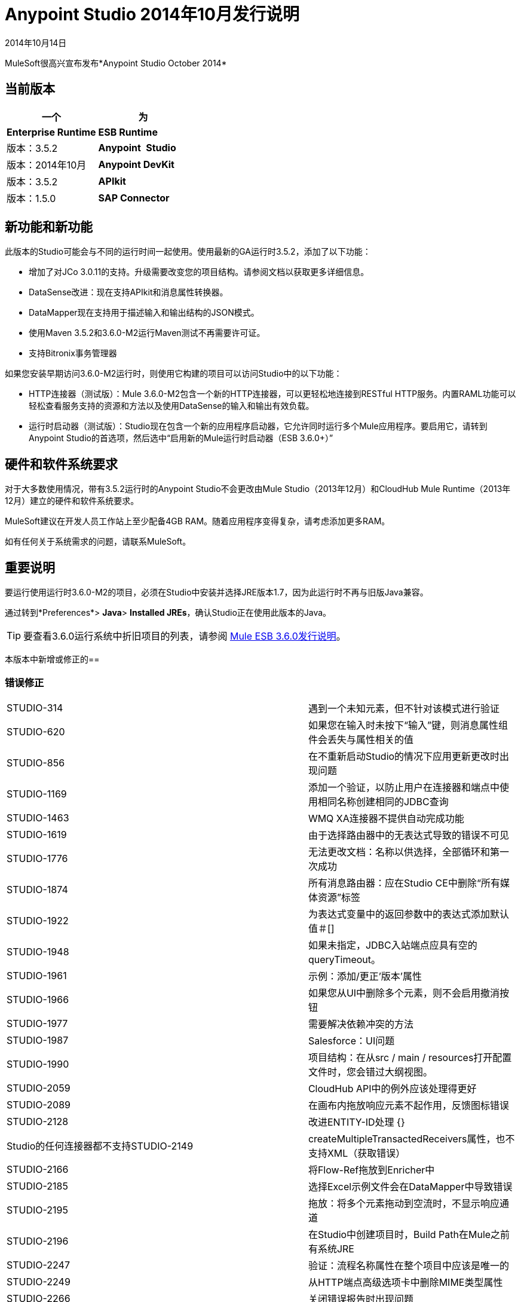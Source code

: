 =  Anypoint Studio 2014年10月发行说明
:keywords: release notes, anypoint studio

2014年10月14日

MuleSoft很高兴宣布发布*Anypoint Studio October 2014*

== 当前版本

[%header,cols="2*"]
|===
一个|
 为|
*Enterprise Runtime*

| *ESB Runtime*  |版本：3.5.2
| *Anypoint* * Studio*  |版本：2014年10月
| *Anypoint DevKit*  |版本：3.5.2
| *APIkit*  |版本：1.5.0
| *SAP Connector*  |版本：2.2.4
|===

== 新功能和新功能

此版本的Studio可能会与不同的运行时间一起使用。使用最新的GA运行时3.5.2，添加了以下功能：

* 增加了对JCo 3.0.11的支持。升级需要改变您的项目结构。请参阅文档以获取更多详细信息。
*  DataSense改进：现在支持APIkit和消息属性转换器。
*  DataMapper现在支持用于描述输入和输出结构的JSON模式。
* 使用Maven 3.5.2和3.6.0-M2运行Maven测试不再需要许可证。
* 支持Bitronix事务管理器

如果您安装早期访问3.6.0-M2运行时，则使用它构建的项目可以访问Studio中的以下功能：

*  HTTP连接器（测试版）：Mule 3.6.0-M2包含一个新的HTTP连接器，可以更轻松地连接到RESTful HTTP服务。内置RAML功能可以轻松查看服务支持的资源和方法以及使用DataSense的输入和输出有效负载。
* 运行时启动器（测试版）：Studio现在包含一个新的应用程序启动器，它允许同时运行多个Mule应用程序。要启用它，请转到Anypoint Studio的首选项，然后选中“启用新的Mule运行时启动器（ESB 3.6.0+）”

== 硬件和软件系统要求

对于大多数使用情况，带有3.5.2运行时的Anypoint Studio不会更改由Mule Studio（2013年12月）和CloudHub Mule Runtime（2013年12月）建立的硬件和软件系统要求。

MuleSoft建议在开发人员工作站上至少配备4GB RAM。随着应用程序变得复杂，请考虑添加更多RAM。

如有任何关于系统需求的问题，请联系MuleSoft。

== 重要说明

要运行使用运行时3.6.0-M2的项目，必须在Studio中安装并选择JRE版本1.7，因为此运行时不再与旧版Java兼容。

通过转到*Preferences*> *Java*> *Installed JREs*，确认Studio正在使用此版本的Java。

[TIP]
要查看3.6.0运行系统中折旧项目的列表，请参阅 link:/release-notes/mule-esb-3.6.0-release-notes[Mule ESB 3.6.0发行说明]。

本版本中新增或修正的== 

=== 错误修正

[%autowidth.spread]
|===
| STUDIO-314  |遇到一个未知元素，但不针对该模式进行验证
| STUDIO-620  |如果您在输入时未按下“输入”键，则消息属性组件会丢失与属性相关的值
| STUDIO-856  |在不重新启动Studio的情况下应用更新更改时出现问题
| STUDIO-1169  |添加一个验证，以防止用户在连接器和端点中使用相同名称创建相同的JDBC查询
| STUDIO-1463  | WMQ XA连接器不提供自动完成功能
| STUDIO-1619  |由于选择路由器中的无表达式导致的错误不可见
| STUDIO-1776  |无法更改文档：名称以供选择，全部循环和第一次成功
| STUDIO-1874  |所有消息路由器：应在Studio CE中删除“所有媒体资源”标签
| STUDIO-1922  |为表达式变量中的返回参数中的表达式添加默认值＃[]
| STUDIO-1948  |如果未指定，JDBC入站端点应具有空的queryTimeout。
| STUDIO-1961  |示例：添加/更正'版本'属性
| STUDIO-1966  |如果您从UI中删除多个元素，则不会启用撤消按钮
| STUDIO-1977  |需要解决依赖冲突的方法
| STUDIO-1987  | Salesforce：UI问题
| STUDIO-1990  |项目结构：在从src / main / resources打开配置文件时，您会错过大纲视图。
| STUDIO-2059  | CloudHub API中的例外应该处理得更好
| STUDIO-2089  |在画布内拖放响应元素不起作用，反馈图标错误
| STUDIO-2128  |改进ENTITY-ID处理
{} | Studio的任何连接器都不支持STUDIO-2149  | createMultipleTransactedReceivers属性，也不支持XML（获取错误）
| STUDIO-2166  |将Flow-Ref拖放到Enricher中
| STUDIO-2185  |选择Excel示例文件会在DataMapper中导致错误
| STUDIO-2195  |拖放：将多个元素拖动到空流时，不显示响应通道
| STUDIO-2196  |在Studio中创建项目时，Build Path在Mule之前有系统JRE
| STUDIO-2247  |验证：流程名称属性在整个项目中应该是唯一的
| STUDIO-2249  |从HTTP端点高级选项卡中删除MIME类型属性
| STUDIO-2266  |关闭错误报告时出现问题
| STUDIO-2288  | Mule Studio 3.3 CE当项目资源不同步时导出错误
| STUDIO-2308  | mule-deploy.properties导入错误
| STUDIO-2310  |实体ID未正确生成
| STUDIO-2348  |从Studio启动的Mule Server不应将src / test / resources / *文件包含到其类路径中。
| STUDIO-2441  |在使用云连接器的原型创建的项目中打开src / test / resources中的mule-config.xml文件时出现问题
| STUDIO-2470  |选取框：使用选框工具选择多个项目时，我不允许使用换入选项
| STUDIO-2471  |选取框：当您拥有大流量或范围时，它随机选择消息处理器
| STUDIO-2517  |连通性测试：添加适当的错误消息
| STUDIO-2534  |通过Package Explorer中的项目移动时，Connections Explorer中的连接不会刷新
| STUDIO-2558  |在Studio中导出Mule项目时出错
| STUDIO-2597  |从模板中删除不需要的处理器链
| STUDIO-2622  |事务性：异常策略的丢弃区域不允许您放弃异常策略
| STUDIO-2635  |如果未复制到工作区中，则无法导入项目
|在HTTP端点中删除引用时，会删除STUDIO-2644  | localhost
| STUDIO-2645  |使用m2eclipse时，一些依赖关系在类路径上两次
| STUDIO-2656  |启动以Derby作为依赖项目的项目时出现安全异常
| STUDIO-2673  |贡献来源指向不存在的jar
| STUDIO-2681  | CloudHub连接器 - 如果不是，则Studio会显示所需的配置参考
| STUDIO-2725  |第一次创建Mule项目时获得"Resource [project name]/src/main/app/ [project name].xml not exist"
| STUDIO-2728  |在创建Mule项目后，SQL Explorer偏好设置窗格不再可用
| STUDIO-2732  |使用选取框工具删除范围会导致NullPointerException
| STUDIO-2736  | Hello模板的日志记录与其他模板不同
| STUDIO-2739  |有时，应用无法启动，因为Studio无法删除文件夹
| STUDIO-2741  |删除多个小部件，然后撤消删除会导致异常
| STUDIO-2747  |在使用选框工具后重新输入窗口时，无法单击消息流屏幕中的元素
| STUDIO-2751  |不能使用事务ee：xa-transactional或ee：来自测试用例的多事务
| STUDIO-2759  |断点标记不会随着连接的处理器移动
| STUDIO-2762  |特定工作区的热部署失败
| STUDIO-2764  | POLL处理器允许使用断点，但它没有任何影响
| STUDIO-2766  |在Mule调试器视图中，应该更改"Connected with Mule ESB..."
| STUDIO-2770  | Mule Enterprise安全组件显示在云连接器部分下[从全局元素选项卡查看时]
| STUDIO-2794  |清楚地分开消息处理器和流程文档部分
| STUDIO-2797  |不为Studio不支持的处理器生成文档
| STUDIO-2803  | WebSocket编写器组字段未显示必填字段错误消息
| STUDIO-2804  | HTTP组件中的WebSocket未显示“组”必填字段的错误消息
| STUDIO-2805  | HTTP Outbound中的WebSocket启用不会将V13添加到XML
| STUDIO-2819  |无法通过浏览界面填充CXF组件中的serviceClass
| STUDIO-2835  | ".groovy"个文件不能用作预览功能中的输入数据
| STUDIO-2879  |当我在范围内的处理器中拖动消息处理器链时，处理器链会丢失
| STUDIO-2976  |脚本组件不显示脚本文本
| STUDIO-3028  |对象构建器：我们展示了不需要的第三列
| STUDIO-3049  |调试器不会从一个选项卡跳到另一个选项卡
| STUDIO-3113  |未在具有POJO子元素的CMIS操作上生成XML
| STUDIO-3116  |有时，当您创建第一个项目时，您会收到资源已存在的错误
| STUDIO-3141  |使用调试器更改流量变量会更改变量列表顺序
| STUDIO-3153  |添加Maven支持不会修改构建路径
| STUDIO-3161  |拖放：异步不允许您在其中放置消息路由器或其他范围
| STUDIO-3163  | Studio和Mule独立版之间不一致的mule-config文件xml验证
| STUDIO-3177  |完整数据加载签名上的嵌套对象
| STUDIO-3223  |当项目文件夹已经位于文件系统的工作区文件夹上时导入Maven项目时出错
| STUDIO-3225  | Studio与NPE失败，但该应用在Mule StandAlone中运行正常
| STUDIO-3236  |通过Maven运行测试时，Mule许可证丢失
| STUDIO-3237  |否则在Choice中打破XML
| STUDIO-3251  | Studio的CloudHub部署允许应用程序的描述，但CH不支持
| STUDIO-3252  |部署到CloudHub应警告数字HTTP端点端口
| STUDIO-3257  | Foreach在画布和XML编辑器之间来回切换时会丢失自定义的字段值
| STUDIO-3258  | Studio在部署到CloudHub时返回400错误
| STUDIO-3321  |在导入工作空间内的某些内容时，Maven导入无提示失败
| STUDIO-3339  |创建POJO时出现错误消息，其中包含一个列表
| STUDIO-3341  |不遵守HTTPS连接器的子元素序列
| STUDIO-3376  |从端点引用选项卡创建全局转换器时，组合列表不会更新
| STUDIO-3408  |旧版属性编辑器在Twitter中无法正常工作
| STUDIO-3426  |使用动态路由时，更改UI上的策略不会正确更新XML配置文件。
| STUDIO-3436  |查询构建器：添加过多的过滤器会阻止用户在底部按功能查看订单
| STUDIO-3461  |将HTTP端点拖放到空流时将其错误地显示为出站
| STUDIO-3463  |属性之间的间距不规则
| STUDIO-3464  |输入框已调整大小
| STUDIO-3491  |连接视图：未安装CC时的NPE
| STUDIO-3493  |文档悬停在生成的文档中不显示
| STUDIO-3496  |查询生成器：在查询编辑器中搜索和选择字段已损坏
| STUDIO-3506  | EE依赖关系即使在定位CE运行时时也会添加到POM中
| STUDIO-3508  |可用性问题在具有多个运行时时创建模板项目
| STUDIO-3537  |导入基于Maven的Mule项目创建替代项3.5.0-ANDES运行时选择并创建为3.4.0项目
| STUDIO-3542  | Groovy表达式：空列表被报告为错误表达
| STUDIO-3545  |解析格式错误的DSQL不会引发任何异常
| STUDIO-3558  |单向端点仍显示响应箭头
| STUDIO-3567  |为JDBC重新连接生成的XML无效
| STUDIO-3584  |使用记录示例更新HTTP请求响应以使用MEL而不是旧式表达式
| STUDIO-3603  |当第一个元素是未知处理器时，Choice接口不显示条件
| STUDIO-3627  |当关闭包含查询的连接器的DataSense支持时，请将查询翻译为本机或在查询字符串中添加dsql。
| STUDIO-3634  |查询构建器：当多个对象具有相同的属性时，属性选择将保留在对象之间
| STUDIO-3647  |使用构建器创建元数据时会显示错误的类和模型
| STUDIO-3685  |从Studio 3.4.0升级到Studio 3.5.0时，工作区出现错误，导致Studio无法启动
| STUDIO-3715  |如果一个Mule配置有一个流，然后是一个未知元素（如批处理），双向编辑更改顺序
| STUDIO-3716使用Salesforce连接器时 | ObjectStore FileNotFoundException
| STUDIO-3742  |为Twitter流式API操作手动创建对象
| STUDIO-3744  |使用Maven时，构建路径顺序不正确
| STUDIO-3747  | Studio从3.4升级到3.5时无法启动
| STUDIO-3755  |调试器：在foreach内调试时出现索引超出限制
| STUDIO-3759  |每次重复点击Salesforce全局连接器都会打开一个新窗口。
| STUDIO-3760  |在Studio中关闭“部署到CloudHub”对话框时发生错误
| STUDIO-3811  |连接资源管理器：从连接资源管理器编辑CC时出现问题
| STUDIO-3836  | Mule ESB线程并不总是停止
| STUDIO-3855  |创建用户定义的查找表，按CRTL + S，表消失。
| STUDIO-3856  |用户定义的查找表数据源输入笨重
{_ 0}} STUDIO-3861  |在幂等消息过滤器中不可见{}} spring-object-store
| STUDIO-3862  |部署到Auto Repository不需要最新版本。
| STUDIO-3871  |云端连接器配置-Generic：添加新连接器时，Config reference和Connections explorer之间存在不一致
| STUDIO-3875  |在数据库端点中输入的查询被截断为1,000个字符。
| STUDIO-3878  | DataMapper：从Graphical选项卡进行编辑时，值集不会被保存
| STUDIO-3902  |修改映射时，mflow不会被修改，因此，应用程序不会被重新部署
| STUDIO-3904  | Maven项目中的src / main文件夹显示为空（现在全部为源文件夹）
| STUDIO-3911  | UI在git中显示具有不同分支的项目中的唯一名称错误
| STUDIO-3925  |在更改为XML编辑器后，添加的子流描述消失
| STUDIO-3931  |从消息处理器创建变换器后更新组合变换器列表时出现问题
| STUDIO-3960  |自定义协议的SSL连接器添加参考按钮不起作用
| STUDIO-3986  | DataSense for Salesforce连接器将员工数设置为double，但应为整数
| STUDIO-4006  |属性编辑器：HTTP响应生成器消息处理器中的缺省值问题
| STUDIO-4007  |批处理：线程配置文件，poolExhaustedAction中的属性占位符被标记为错误并从双向编辑中删除
| STUDIO-4021  |在某些流程的中间放置时，批处理作用域会移至画布的顶部
| STUDIO-4041  | Mule示例项目向导::模板列表已收缩
| STUDIO-4068  |批处理：当前能够将组件从外部批处理步拖入常规处理记录区
| STUDIO-4070  |批处理::如果缺少某个属性并进行双向编辑，则会重复XML代码
| STUDIO-4088  |调试器：重新启动Studio后，画布中不显示断点
| STUDIO-4101  |云连接器：无法在查询框中滚动
| STUDIO-4111  | Salesforce  - 列表<String>类型在对象构建器上错误地显示
| STUDIO-4114  | Salesforce连接器 -  get-updated-objects获取元数据失败
| STUDIO-4118  | DataMapper：在创建Excel映射到列表<pojo>时的NPE
| STUDIO-4122  | Google日历 - 列表<String>类型在对象构建器上错误地显示
| STUDIO-4126  |从"Wrap in..."菜单中删除批次部分选项
DataMapper :: DataMapper ::错误的标签：{name}而不是显示名称中的| STUDIO-4131  |标签
| STUDIO-4132  |查询构建器：多个搜索/过滤和从字段中选择失去先前选择
| STUDIO-4133  | Google通讯录 - 在对象构建器上列出<org.mule.api.NestedProcessor>
| STUDIO-4149  | Magento连接器 - 未由DataMapper挑选的主要参数
| STUDIO-4157  |调色板：有时"Transformer"和"Flow Control"抽屉在过滤时不会打开
| STUDIO-4164  | CMIS连接器：将可选属性设置为None时引发的SaxParser异常
| STUDIO-4165  |对象构建器：手动创建对象不会保存对列表属性的修改
| STUDIO-4171  |拖放：异常策略问题
| STUDIO-4184  | XSD验证挂起Studio试图通过Internet访问外部XSD文件
| STUDIO-4185  | CloverETL引擎3.4.2 pom引用dev.ee存储库
| STUDIO-4212  |倍数NPE：更改运行时并添加两个运行时不可用的功能
| STUDIO-4218  |重命名具有与其关联的缓存元数据文件的mflow文件时，AssertionFailedException
| STUDIO-4237  |消息处理器如果使用友好名称，则下拉列表不会按字母顺序排序
| STUDIO-4244  | Studio在验证MEL表达式"java.lang.Math.()"时挂起
| FTP连接器上的STUDIO-4325  | delFiles属性无效并且不起作用
| STUDIO-4332  |有时候在删除项目时会出现删除资源异常
| STUDIO-4344  |请求 - 回复：如果doc：name在xml中不存在，则显示名称显示为nullRequest-Reply1
| STUDIO-4392  |自动完成：首次使用自动完成功能需要很长时间才能加载所有可能的建议
| STUDIO-4404  |属性查看器文本框不能用SalesForce Native Query Language正确地包装文本
| STUDIO-4406  |新的数据库：INSERT操作中的元数据传播问题
| STUDIO-4414  |在消息流，全局元素和配置XML视图之间切换时发生ConcurrentModificationException
| STUDIO-4470  |解析表达式中的引号时出现问题
| STUDIO-4477  |调试器：CE用户的清除指示器应显示调试器不起作用
| STUDIO-4495  | Mule服务器3.4.2 Runtime :: java.lang.ClassCastException
| STUDIO-4498  | DataMapper错误消息在添加映射对话框中被剪辑
关闭项目时，| STUDIO-4502  | ResourceException
| STUDIO-4518  | Web服务使用者:: WSDL位置取消选项无法正常工作
| STUDIO-4530  |新建数据库：输入查询的文本框应该支持多行。
| STUDIO-4542  |当项目具有新元素时更改项目的ESB运行时时出现问题
| STUDIO-4553  |拖放：我可以在轮询之前删除消息处理器（回归STUDIO-2246）
| STUDIO-4555  | Salesforce连接器：母语查询不打包
| STUDIO-4558  | DataMapper可用性::输入类型未知时启用映射但不能执行
| STUDIO-4575  |在水印对话框中同时选择相互排斥的单选按钮
| STUDIO-4602  | Quartz：工作室更新后，Payload消失
| STUDIO-4603  |使用maven创建项目后，无法创建流
| STUDIO-4618  |尝试删除MP时出错
| STUDIO-4646  | DataMapper：使用鼠标滚轮滚动滚动字段时，不会重新绘制箭头
| STUDIO-4657  |由DevKit生成的修改后的editors.xml无法正常工作
| STUDIO-4659  | [互操作性]属性占位符::错误的错误信息
| STUDIO-4688  |更改mule项目中的文件会启动最终部署应用程序的构建器
| STUDIO-4697  |元数据::打开错误日志时测试连接触发元数据检索
| STUDIO-4729  | Maven支持::创建项目时出现错误消息::禁用Maven支持
| STUDIO-4737  | Datamapper ::在Windows中有多个元素时内存不足和句柄
| STUDIO-4738  |由于许可证验证，Maven运行失败
| STUDIO-4739  | DataMapper十进制精度可以在定义中配置
| STUDIO-4769  | Scatter gather ::找不到主题
| STUDIO-4773  |数据库：使用存储过程操作和参数化查询类型，不能正确显示参数标签
| STUDIO-4775  |文档生成：将Anypoint Studio的引用更改为“Anypoint Studio”
| STUDIO-4778  |组件刷新时，选择通道消失
| STUDIO-4793  | DataMapper :: MetaDataGenerationException从XML文件映射到XML时
| STUDIO-4802  |调试器不能使用轮询
| STUDIO-4911  |元数据检索::全局编辑器外的错误消息:: apply STUDIO-4839更改
| STUDIO-4913  |对Salesforce Max等待字段的错误验证
| STUDIO-4918  | FTP和SFTP在Studio中有错误的颜色图标
| STUDIO-4957  | DataMapper ::不受支持的major.minor版本51.0
| STUDIO-4977  |批次：错误标记在批量输入中未正确更新
| STUDIO-5006  | JMS事务操作第一次丢失
| STUDIO-5016  | DataMapper ::在完成映射后，编辑器处于空白状态，不执行映射
| STUDIO-5056  |试图同时删除三个元素时，Studio损坏
| STUDIO-5079  |骡子项目名称未更新
| STUDIO-5080  |使用Mule Config Flow Editor将Mule Flow xml的副本复制到src / main / app文件夹中
| STUDIO-5084  |为特定表达式的空骡属性视图
| STUDIO-5106  | DataMapper脚本视图使studio无法使用
| STUDIO-5109  |在调色板中向上/向下滚动时，错误的类别会滚动
| STUDIO-5121  |当试图运行不包含'src / main / app / mule-app.properties'的项目时，Studio崩溃
| STUDIO-5150  |查询生成器::错误选择POJO的一个特定字段而不是Zuora连接器中的整个POJO
| STUDIO-5182  | Web服务使用者：DataMapper报告从输入参数映射到集合的错误
| STUDIO-5203  |将XML更改为消息流查看和更新​​UI花费了大量时间
| STUDIO-5207  |无法安装更新
| STUDIO-5233  |创建项目:: java.io.FileNotFoundException ::访问被拒绝
| STUDIO-5236  |清除部署锚点时出错
| STUDIO-5238  |修正防止在全局配置顶部显示错误的错误
| STUDIO-5258  |在sapjco3的第二次查询和后续查询中出现UnsatisfiedLinkError
| STUDIO-5265  |数据库：从数据库配置编辑一个bean将清除Bean选择
| STUDIO-5270  | SAP和必需的依赖关系对话框：如果添加错误的文件，验证不正确。
| STUDIO-5278  |双击错误时奇怪的重绘
| STUDIO-5287  |导入并尝试调试应用程序时出错
| STUDIO-5297  |保存属性并选择不同的块后，清空属性窗口
| STUDIO-5303  | SAP ::将jar名称更改为通用名称
| STUDIO-5304  | Salesforce连接器::查询语言:: NO和YES选项也是如此
| STUDIO-5313  |从XML自动完成过滤"no-operation"操作
| STUDIO-5316  |从异常策略中拖放会生成异常
| STUDIO-5321  |在Windows中更改模板库窗口的图标
| STUDIO-5335  |你好的例子不过滤favicon.ico
| STUDIO-5341  | DataMapper ::删除项目时，DM编辑器打开时不会被删除
| STUDIO-5347  | Munit同步模块和Maven
在最新版本的Studio中，| STUDIO-5369  | CXF处理器显示为空白。
| STUDIO-5373  |在“新增功能”对话框中输入错字
| STUDIO-5375  | NPE基于DataMapper中的XML文件创建模式
| STUDIO-5377  | Studio报告缺少本地库
| STUDIO-5380  |跳过上次更新后，运行应用程序时会引发错误
| STUDIO-5395  | NPE :: webservice.consumer.datasense.SOAPMetaDataResolver
| STUDIO-5396  |应用属性（null）工具提示
EventBus中的| STUDIO-5399  | NPE
| STUDIO-5401  | SAP依赖项验证无法在将jar添加为用户库时识别它们
| STUDIO-5407  | DataMapper :: Json模式支持::元数据传播不正确
| STUDIO-5410  | DataMapper :: Json模式支持::某些属性映射不正确
| STUDIO-5412  | DataMapper :: Json模式支持:: NPE在使用示例json执行json模式映射时
| STUDIO-5413  | DataMapper :: Json模式支持::使用schema :: sample将Json映射到Json是允许的
| STUDIO-5416  | Java模型异常::创建项目时
| STUDIO-5417  |打开资源::资源时出错不同步
| STUDIO-5418  | DataMapper :: New属性::配置::类型（i）与组合重叠
| STUDIO-5431  | SAP ::无法访问全局元素
| STUDIO-5436  | HTTP客户端添加对安全配置的支持
| STUDIO-5439  |新启动器 -  NPE在使用启动器提供的Maven支持部署错误应用时
| STUDIO-5440  |错误创建全新的工作区::属性'相对'未定义
| STUDIO-5441  |新启动器 - 创建新应用后，启动器列表不刷新
| STUDIO-5447  |使用未保存的更改关闭项目时未处理的事件循环异常
| STUDIO-5449  |新启动器 - 关闭运行时选项卡后的问题
| STUDIO-5450  |编辑HTTP连接器端点会引发错误
当关闭属性编辑器时，| STUDIO-5451  | NPE
| STUDIO-5452  |将项目导出为Mule Deployable Archive将投放NPE
| STUDIO-5455  | Studio意外关闭:: Mule项目在设计上下文中为null
| STUDIO-5456  |导出项目时无法生成归档文件
| STUDIO-5457  |打开SAP配置编辑器时的SAP :: NPE
| STUDIO-5459  |新启动器 -  NPE执行错误或多次执行应用程序时
| STUDIO-5460  |新启动器 - 连接在启动应用程序时被拒绝
| STUDIO-5461  |新启动器 - 在未列出应用程序时停止所有应用程序（红色按钮）
| STUDIO-5462  |新启动器 - 应用程序启动正常，但显示为可以运行
| STUDIO-5463  |新启动器 - 更改服务器时更改了应用程序状态
| STUDIO-5464  |新启动器 - 错误显示为正在运行的应用程序
| STUDIO-5465  |删除mflows：导入旧项目时出现未知的装饰器异常
| STUDIO-5466  |使用API​​Kit创建项目时出现问题
| STUDIO-5467  |新启动器 - 连接在删除仍在运行的项目时被拒绝
| STUDIO-5468  | HTTP连接器：在存在对另一个RAML文件的引用并且DataSense不起作用时改进错误消息
| STUDIO-5471  |选择属性 - 查看不呈现
| STUDIO-5472  | JBoss事务管理器中的属性错误
| STUDIO-5474  |应用程序在删除后重新创建时创建
| STUDIO-5481  |如果配置文件列表没有更改，则不应修改mule-deploy.properties
| STUDIO-5482  |在项目中找不到全局元素'SAP'
| STUDIO-5484  | SAP :: Import / Export :: src / main / app / lib（原始库文件夹）未导入
| STUDIO-5491  |消息属性Transformer已弃用“应用程序”范围
| STUDIO-5492  |当特殊字符是项目名称的一部分时，SAP :: jar文件不会显示为已添加
| STUDIO-5493  |关闭Studio时，Mule项目在设计上下文中为null
| STUDIO-5500  | HTTP客户端 - 使用URI参数改进对基本URI的支持
| STUDIO-5501  |新启动器 - 应用程序已部署两次::连接被拒绝
| STUDIO-5503  | HTTP连接器：只需单击连接器的编辑按钮即可完成解析WSDL的太多调用
| STUDIO-5504  | HTTP连接器：参数应该遵守相同的对齐方式
| STUDIO-5505  | HTTP连接器：从XML视图转到消息流视图时出现奇怪的重绘
| STUDIO-5506  | HTTP连接器：直到您将焦点更改到其他位置之前，参数才会出现在用户界面中
| STUDIO-5508  | HTTP连接器：输出元数据未反映在元数据资源管理器中
| STUDIO-5509  | HTTP连接器：添加BETA标记
| STUDIO-5510  | HTTP连接器：配置安全协议时对齐输入文本框
| STUDIO-5511  | HTTP连接器：显示密码的复选框不起作用
| STUDIO-5512  | HTTP连接器：如果更改操作，则删除参数后，新参数不刷新
| STUDIO-5518  |无法部署到cloudhub ::无效的线程访问
| STUDIO-5519  | HTTP连接器：配置参考在从组合列表中编辑后被删除
| STUDIO-5521  |消息属性转换器:: NPE :: getScopeValue
| STUDIO-5524  | Mule Agent：在尝试使用3.6-M2 Runtime运行项目时的NPE
| STUDIO-5525  | HTTP连接器：在配置参数时，Value属性是必需的，UI未反映
| STUDIO-5526  | CloudHub deploy ::出现问题，请重试该操作
| STUDIO-5528  |使用json模式时，DataMapper无法使用json2xml映射
| STUDIO-5529  | Anypoint连接器依赖关系::不需要添加更多依赖关系库
| STUDIO-5534  |将log4j2.xml添加到工作区中的.mule / conf目录中
| STUDIO-5542  |每晚错误的图书馆地址
| STUDIO-5545  |当运行第二个项目时，验证失败
| STUDIO-5556  | NPE在使用Set Payload检索元数据时
从F升级到G版本时，| STUDIO-5558  | server.commons未更新
| STUDIO-5559  |调试器花费很长时间才能使用Gateway运行时1.1.1进入foreach
| STUDIO-5565  |当新的启动器被禁用时，热部署不起作用
| STUDIO-5566  | Mule Logging不会在控制台（mac，linux）中显示
| STUDIO-5567  |使用Mule 3.6.0-M2的Studio不会记录启动和应用程序消息。
| STUDIO-5574  |从http请求中移除额外的属性
|===

=== 的改进

[%autowidth.spread]
|===
| STUDIO-381  |项目得到保存时，flog配置文件应该自动“触及”
| STUDIO-574  |如果您尚未将应用作为Mule应用运行，则难以运行配置
| STUDIO-708  |支持画布上的"Run As"
| STUDIO-1217  | JDBC：配置数据源Studio时应让用户知道他\她必须导入驱动程序
| STUDIO-1220  |通过在选择服务类别时自动检测操作来提高SOAP客户端的可用性
| STUDIO-1517  |使用弹簧属性占位符时，SFDC配置URL字段显示错误图标
| STUDIO-1746  |例外策略框只应在策略被删除时显示
| STUDIO-1787  | Maven导入中存在重复的项目问题
| STUDIO-2025  |更改流程名称会导致流程参考中出现错误
| STUDIO-2054  | JDBC连接器参考应位于第一个屏幕上
| STUDIO-2101  | [空指针异常]无法将值设置为没有获取者的属性
| STUDIO-2113  |脚本文件引用需要是相对路径
| STUDIO-2216  |要求用户在从一个文件更改为另一个文件时将更改保存在文件中
| STUDIO-2227  |在包资源管理器中隐藏.mflow扩展名
| STUDIO-2268  |在画布上按下消息处理器上的ENTER应打开MP配置窗口
| STUDIO-2332  |将选择消息路由器移动到框架
| STUDIO-2437  |更改导入菜单
| STUDIO-2472  |更改调色板中的选择和选取框图标，以便它们只在一行中
| STUDIO-2687  |全局元素配置不会从mule-app.properties文件中选择值
| STUDIO-2711  |在导出/导入时，不会保存Maven支持功能
| STUDIO-2723  | mule断点列表应允许多选
| STUDIO-2726  |部署到CloudHub时，我无法选择启用洞察
| STUDIO-2836  |以可视方式映射输入参数复杂对象字段
| STUDIO-2872  | Studio插件中缺少欢迎页面
| STUDIO-3150  |例外策略不能在Scopes或Flow控件中丢弃
| STUDIO-3230  | Mule调试透视图和Mule透视图使用相同的图标
| STUDIO-3247  |提示在运行新流程之前停止运行服务器
| STUDIO-3248  |新建项目对话框：输入项目名称时可以启用完成按钮
| STUDIO-3256  |安全性：增加向HTTP端点添加安全性的可能性
| STUDIO-3281  | Maven  - 在添加依赖关系时，Studio应尽可能检测并添加必要的存储库
| STUDIO-3289  |添加在使用maven运行应用程序时设置maven参数的功能
| STUDIO-3329  |使用多个运行时时，默认应该是最新的运行时
| STUDIO-3330  |改进Windows XP中新属性编辑器和DataMapper的用户界面
| STUDIO-3378  |拖放选择内容不按预期工作
| STUDIO-3406  | Mule Studio无法识别配置useExtendedTransformations = "false" /
| STUDIO-3572  |向XML编辑器添加一个选项，以不显示用户知道错误的警告/错误
| STUDIO-3738  |在导入时无法在Studio中禁用Maven支持
| STUDIO-3963  |改进Jubula测试Mule Essentials实验3
| STUDIO-3964  |为服务创建Jubula自动化测试基本培训：LABS 4  -  12
| STUDIO-4058  | DataMapper数据库查找应重用JDBC连接器
| STUDIO-4096  | HTTP入站端点安全设置选项卡不应显示基本身份验证用户和密码，但应该可以选择配置Spring Security Manager
| STUDIO-4203  |改善连接器用户体验
| STUDIO-4255  |由另一个文件触发的FTP组件
| STUDIO-4262  |使MEL自动完成更快
| STUDIO-4329  |添加SFDC作为Salesforce连接器的搜索词。
| STUDIO-4528  |工具提示文字在定义批处理作业时不起作用
| STUDIO-4763  | Maven：当未配置maven时，改进新的项目创建体验
| STUDIO-4894  |更改连接器将网站更新为"Anypoint Connectors Update Site"
| STUDIO-4916  |更新了"About Anypoint Studio"页面
| STUDIO-5083  |不要在XML中为默认值编写doc：name
| STUDIO-5329  |使用容器实现子流
| STUDIO-5330  |将水平布局添加到容器
| STUDIO-5334  |示例mule-config.xml：在description元素中，包含指向示例文档的链接
| STUDIO-5339  | OGNL模块在3.6中已弃用，并在4.0
| STUDIO-5370  |导入project studio后清除mule-deploy.properties
| STUDIO-5520  | DataSense：如果任何必需的jar不存在，请勿获取元数据。
| STUDIO-5522  | HTTP连接器：改进工具提示和说明
| STUDIO-5544  |要打开库，请点击+ https：//library.mulesoft.com/#！/ templates +而不是当前的+ http：//library.mulesoft.com/#/templates+
| STUDIO-1648  |允许轮询窗口以秒，分钟或小时指定
| STUDIO-2360  |在Studio中添加选取框支持
| STUDIO-3414  |支持投票调度程序的Studio配置
| STUDIO-3422  | DataSense查询编辑器中缺少Like操作符
| STUDIO-4025  |批次：丢失步骤中放置目标图标
| STUDIO-4031  |添加对新的水印属性的支持
| STUDIO-4290  | DB：为Sybase配置创建编辑器
| STUDIO-4291  | DB：为MS SQL Server配置创建编辑器
| STUDIO-4292  | DB：为PostreSQL配置创建编辑器
| STUDIO-4293  | DB：为DB2配置创建编辑器
| STUDIO-4302  | DB：为存储过程添加元数据支持
| STUDIO-4306  | DB：创建选择查询生成器
| STUDIO-4307  | DB：创建插入查询生成器
| STUDIO-4308  | DB：创建更新查询生成器
| STUDIO-4309  | DB：创建删除查询生成器
| STUDIO-4310  | DB：启用高级JDBC DataSense
| STUDIO-4312  | DB：启用基于DataSense源/目标属性的数据集传播
| STUDIO-4546  |添加在GUI中复制和粘贴流程的功能
| STUDIO-4548  |检查流式批量提交应禁用批量大小
| STUDIO-4736  |用户添加的终端显示在"Endpoints"抽屉中，而不是"Connectors"
| STUDIO-5126  |模板存储库集成原型 - 第2部分
| STUDIO-5135  | [.mflow removal]将流，子流和异常策略迁移到Containers框架
| STUDIO-5136  | [。mflow删除]替换旧的mflow内存模型并更新XML  - 图形合并算法
| STUDIO-5175  |大型结构：添加对POJO的支持
| STUDIO-5205  | DataMapper：添加对Json Schema的支持
| STUDIO-5333  | [MuleModuleManager重构]允许服务器扩展或替换Studio元素定义
| STUDIO-5383  |新启动器 - 在标题中显示服务器信息
| STUDIO-5419  |新启动器 - 使用第一个项目"Run Configuration"启动mule实例
| STUDIO-5420  |新启动器 - 使用新启动器视图启动旧运行时
| STUDIO-5421  |新启动器 - 与新的ESB代理和审查服务器通信集成
| STUDIO-5423  |新启动器 - 实现服务器轮询机制以获取应用程序状态更改通知
| STUDIO-5424  |新启动器 - 对部署的应用程序执行操作（启动，停止，重新部署）
| STUDIO-5426  |新启动器 - 使用新的启动器和新的运行时视图改进应用程序生命周期支持
| STUDIO-5427  |新启动器 - 为ESB代理端口添加首选项或运行配置选项。
| STUDIO-5430  |新启动器 - 将ESB JVM挂接到正在运行的Studio进程
| STUDIO-5445  | HTTP客户端RAML缓存实现
| STUDIO-5469  |新启动器 - 添加一个首选项以禁用新启动器
| STUDIO-5470  |新启动器 - 添加选项以使用普通或Maven部署来运行应用程序
| STUDIO-5473  |添加对Bitronix Transaction Manager的支持
| STUDIO-5476  |新启动器 - 关闭Mule Runtime视图时关闭服务器。
| STUDIO-5495  | HTTP连接器 - 为SSL默认配置添加选项
| STUDIO-5496  | HTTP客户端 - 添加对流式传输的支持
| STUDIO-4034  | Studio Agent品牌应更改为rstate API管理器而不是ASR
| STUDIO-4236  | [MUnit]调色板不允许使用新类别
| STUDIO-5162  |将字段名称添加到查询构建器的字段中
| STUDIO-5442  |更改Studio打开媒体库的方式
| STUDIO-5489  |在CloudHub中部署到多个生产环境
| STUDIO-3083  |使用Studio分发ASR示例场景
| STUDIO-4673  |使用3.4.2创建Studio的新版本作为包含的运行时
| STUDIO-4758  |调查库以在maven容器外操纵maven（传递）依赖
| STUDIO-4829  |测试:: FHIR模式纳入我们的质量保证
| STUDIO-5108  |为网关运行时创建更新站点
| STUDIO-5281  |为客户升级创建消息
| STUDIO-5320  |添加对Json元数据模型的支持
| STUDIO-5323  |移除Mflows Pt.2：调查迁移流向Container模型的扩展
| STUDIO-5345  | Munit同步器模块应该贡献jar来填充repo
| STUDIO-5350  |新启动器 - 添加应用程序状态反馈
| STUDIO-5352  |删除Sxc模块
| STUDIO-5354  |新启动器 - 为所有服务器添加支持
| STUDIO-5385  | HTTP客户端请求构建器
| STUDIO-5386  | HTTP客户端获取/发布/放置/删除/执行消息处理器
| STUDIO-5389  |基于HTTP客户端的基于RAML的配置
| STUDIO-5390  |针对JSON模式的HTTP客户端DataSense传播
| STUDIO-5391  |用于XML架构的HTTP客户端DataSense传播
| STUDIO-5394  |新启动器 - 在新启动器周围提供Jiras文件
| STUDIO-5535  |发布：更新和发布Studio示例
| STUDIO-5536  |发布：更新并发布studio-maven插件
| STUDIO-5537  |发布：发布/ r3 / studio-runtimes更新站点
| STUDIO-5538  |发布：发布Studio二进制文件+更新网站
| STUDIO-5555  |将Mule 3.5.x的SAP连接器升级到2.2.4版
|===

== 迁移指南

与Studio 3.5.2一起使用时，此版本的Studio只有一些错误修复。其他测试版功能（上面列出的）仅在安装3.6.0-M2 ESB Runtime时可用。

正常更新站点机制会提示您安装更新。如果您使用API​​kit扩展，则在升级Anypoint Studio时，您还必须更新此组件。

== 支持资源

*  link:/release-notes/mule-esb-3.5.2-release-notes[Mule ESB 3.5.2发行说明]。
*  link:/release-notes/mule-esb-3.6.0-release-notes[Mule ESB 3.6.0发行说明]。
*  https://support.mulesoft.com [联系MuleSoft]
